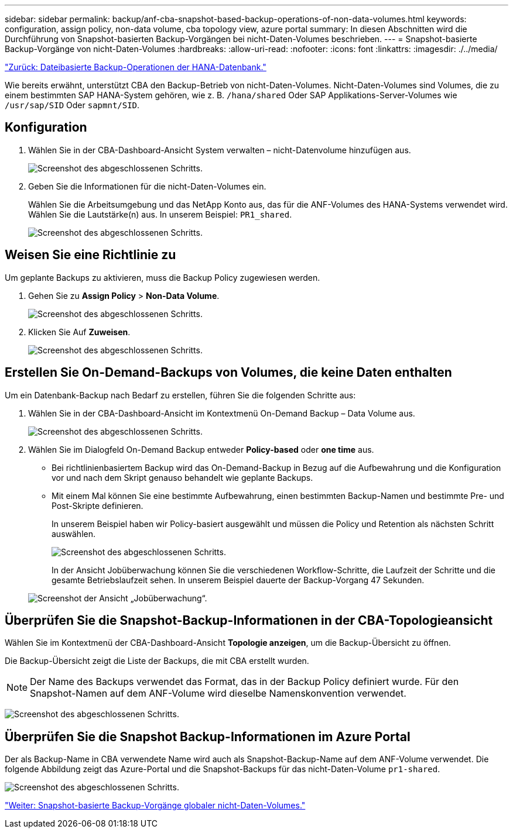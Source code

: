 ---
sidebar: sidebar 
permalink: backup/anf-cba-snapshot-based-backup-operations-of-non-data-volumes.html 
keywords: configuration, assign policy, non-data volume, cba topology view, azure portal 
summary: In diesen Abschnitten wird die Durchführung von Snapshot-basierten Backup-Vorgängen bei nicht-Daten-Volumes beschrieben. 
---
= Snapshot-basierte Backup-Vorgänge von nicht-Daten-Volumes
:hardbreaks:
:allow-uri-read: 
:nofooter: 
:icons: font
:linkattrs: 
:imagesdir: ./../media/


link:anf-cba-file-based-backup-operations-of-the-hana-database.html["Zurück: Dateibasierte Backup-Operationen der HANA-Datenbank."]

[role="lead"]
Wie bereits erwähnt, unterstützt CBA den Backup-Betrieb von nicht-Daten-Volumes. Nicht-Daten-Volumes sind Volumes, die zu einem bestimmten SAP HANA-System gehören, wie z. B. `/hana/shared` Oder SAP Applikations-Server-Volumes wie `/usr/sap/SID` Oder `sapmnt/SID`.



== Konfiguration

. Wählen Sie in der CBA-Dashboard-Ansicht System verwalten – nicht-Datenvolume hinzufügen aus.
+
image:anf-cba-image57.png["Screenshot des abgeschlossenen Schritts."]

. Geben Sie die Informationen für die nicht-Daten-Volumes ein.
+
Wählen Sie die Arbeitsumgebung und das NetApp Konto aus, das für die ANF-Volumes des HANA-Systems verwendet wird. Wählen Sie die Lautstärke(n) aus. In unserem Beispiel: `PR1_shared`.

+
image:anf-cba-image58.png["Screenshot des abgeschlossenen Schritts."]





== Weisen Sie eine Richtlinie zu

Um geplante Backups zu aktivieren, muss die Backup Policy zugewiesen werden.

. Gehen Sie zu *Assign Policy* > *Non-Data Volume*.
+
image:anf-cba-image59.png["Screenshot des abgeschlossenen Schritts."]

. Klicken Sie Auf *Zuweisen*.
+
image:anf-cba-image60.png["Screenshot des abgeschlossenen Schritts."]





== Erstellen Sie On-Demand-Backups von Volumes, die keine Daten enthalten

Um ein Datenbank-Backup nach Bedarf zu erstellen, führen Sie die folgenden Schritte aus:

. Wählen Sie in der CBA-Dashboard-Ansicht im Kontextmenü On-Demand Backup – Data Volume aus.
+
image:anf-cba-image61.png["Screenshot des abgeschlossenen Schritts."]

. Wählen Sie im Dialogfeld On-Demand Backup entweder *Policy-based* oder *one time* aus.
+
** Bei richtlinienbasiertem Backup wird das On-Demand-Backup in Bezug auf die Aufbewahrung und die Konfiguration vor und nach dem Skript genauso behandelt wie geplante Backups.
** Mit einem Mal können Sie eine bestimmte Aufbewahrung, einen bestimmten Backup-Namen und bestimmte Pre- und Post-Skripte definieren.
+
In unserem Beispiel haben wir Policy-basiert ausgewählt und müssen die Policy und Retention als nächsten Schritt auswählen.

+
image:anf-cba-image62.png["Screenshot des abgeschlossenen Schritts."]

+
In der Ansicht Jobüberwachung können Sie die verschiedenen Workflow-Schritte, die Laufzeit der Schritte und die gesamte Betriebslaufzeit sehen. In unserem Beispiel dauerte der Backup-Vorgang 47 Sekunden.

+
image:anf-cba-image63.png["Screenshot der Ansicht „Jobüberwachung“."]







== Überprüfen Sie die Snapshot-Backup-Informationen in der CBA-Topologieansicht

Wählen Sie im Kontextmenü der CBA-Dashboard-Ansicht *Topologie anzeigen*, um die Backup-Übersicht zu öffnen.

Die Backup-Übersicht zeigt die Liste der Backups, die mit CBA erstellt wurden.


NOTE: Der Name des Backups verwendet das Format, das in der Backup Policy definiert wurde. Für den Snapshot-Namen auf dem ANF-Volume wird dieselbe Namenskonvention verwendet.

image:anf-cba-image64.png["Screenshot des abgeschlossenen Schritts."]



== Überprüfen Sie die Snapshot Backup-Informationen im Azure Portal

Der als Backup-Name in CBA verwendete Name wird auch als Snapshot-Backup-Name auf dem ANF-Volume verwendet. Die folgende Abbildung zeigt das Azure-Portal und die Snapshot-Backups für das nicht-Daten-Volume `pr1-shared`.

image:anf-cba-image65.png["Screenshot des abgeschlossenen Schritts."]

link:anf-cba-snapshot-based-backup-operations-of-global-non-data-volumes.html["Weiter: Snapshot-basierte Backup-Vorgänge globaler nicht-Daten-Volumes."]
